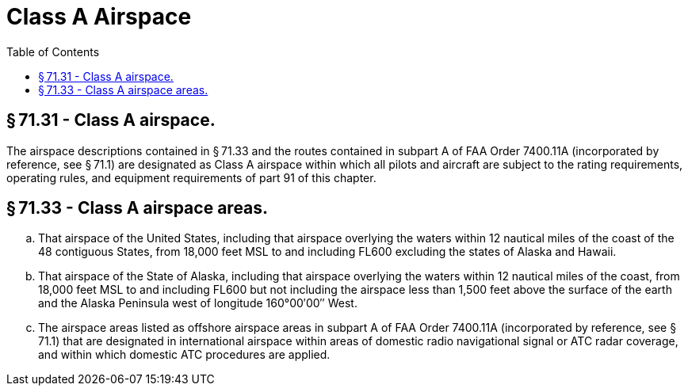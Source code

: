 # Class A Airspace
:toc:

## § 71.31 - Class A airspace.

The airspace descriptions contained in § 71.33 and the routes contained in subpart A of FAA Order 7400.11A (incorporated by reference, see § 71.1) are designated as Class A airspace within which all pilots and aircraft are subject to the rating requirements, operating rules, and equipment requirements of part 91 of this chapter.

## § 71.33 - Class A airspace areas.

[loweralpha]
. That airspace of the United States, including that airspace overlying the waters within 12 nautical miles of the coast of the 48 contiguous States, from 18,000 feet MSL to and including FL600 excluding the states of Alaska and Hawaii.
. That airspace of the State of Alaska, including that airspace overlying the waters within 12 nautical miles of the coast, from 18,000 feet MSL to and including FL600 but not including the airspace less than 1,500 feet above the surface of the earth and the Alaska Peninsula west of longitude 160°00′00″ West.
. The airspace areas listed as offshore airspace areas in subpart A of FAA Order 7400.11A (incorporated by reference, see § 71.1) that are designated in international airspace within areas of domestic radio navigational signal or ATC radar coverage, and within which domestic ATC procedures are applied.

